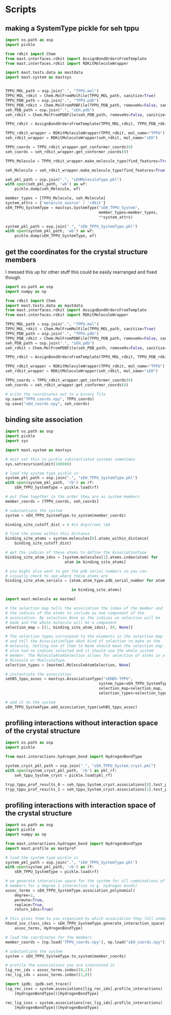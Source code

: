 * Scripts

** making a SystemType pickle for seh tppu

#+BEGIN_SRC python :tangle make_seh_tppu_SystemType_pkl.py
  import os.path as osp
  import pickle

  from rdkit import Chem
  from mast.interfaces.rdkit import AssignBondOrdersFromTemplate
  from mast.interfaces.rdkit import RDKitMoleculeWrapper

  import mast.tests.data as mastdata
  import mast.system as mastsys


  TPPU_MOL_path = osp.join(".", "TPPU.mol")
  TPPU_MOL_rdkit = Chem.MolFromMolFile(TPPU_MOL_path, sanitize=True)
  TPPU_PDB_path = osp.join(".", "TPPU.pdb")
  TPPU_PDB_rdkit = Chem.MolFromPDBFile(TPPU_PDB_path, removeHs=False, sanitize=False)
  seh_PDB_path = osp.join(".", "sEH.pdb")
  seh_rdkit = Chem.MolFromPDBFile(seh_PDB_path, removeHs=False, sanitize=False)

  TPPU_rdkit = AssignBondOrdersFromTemplate(TPPU_MOL_rdkit, TPPU_PDB_rdkit)

  TPPU_rdkit_wrapper = RDKitMoleculeWrapper(TPPU_rdkit, mol_name="TPPU")
  seh_rdkit_wrapper = RDKitMoleculeWrapper(seh_rdkit, mol_name="sEH")

  TPPU_coords = TPPU_rdkit_wrapper.get_conformer_coords(0)
  seh_coords = seh_rdkit_wrapper.get_conformer_coords(0)

  TPPU_Molecule = TPPU_rdkit_wrapper.make_molecule_type(find_features=True)

  seh_Molecule = seh_rdkit_wrapper.make_molecule_type(find_features=True)

  seh_pkl_path = osp.join(".", "sEHMoleculeType.pkl")
  with open(seh_pkl_path, 'wb') as wf:
      pickle.dump(seh_Molecule, wf)

  member_types = [TPPU_Molecule, seh_Molecule]
  system_attrs = {'molecule_source' : 'rdkit'}
  sEH_TPPU_SystemType = mastsys.SystemType("sEH_TPPU_System",
                                           member_types=member_types,
                                           ,**system_attrs)

  system_pkl_path = osp.join(".", "sEH_TPPU_SystemType.pkl")
  with open(system_pkl_path, 'wb') as wf:
      pickle.dump(sEH_TPPU_SystemType, wf)

#+END_SRC

** get the coordinates for the crystal structure members
I messed this up for other stuff this could be easily rearranged and fixed though.
#+BEGIN_SRC python :tangle seh_tppu_crystal_coords.py
  import os.path as osp
  import numpy as np

  from rdkit import Chem
  import mast.tests.data as mastdata
  from mast.interfaces.rdkit import AssignBondOrdersFromTemplate
  from mast.interfaces.rdkit import RDKitMoleculeWrapper

  TPPU_MOL_path = osp.join(".", "TPPU.mol")
  TPPU_MOL_rdkit = Chem.MolFromMolFile(TPPU_MOL_path, sanitize=True)
  TPPU_PDB_path = osp.join(".", "TPPU.pdb")
  TPPU_PDB_rdkit = Chem.MolFromPDBFile(TPPU_PDB_path, removeHs=False, sanitize=False)
  seh_PDB_path = osp.join(".", "sEH.pdb")
  seh_rdkit = Chem.MolFromPDBFile(seh_PDB_path, removeHs=False, sanitize=False)

  TPPU_rdkit = AssignBondOrdersFromTemplate(TPPU_MOL_rdkit, TPPU_PDB_rdkit)

  TPPU_rdkit_wrapper = RDKitMoleculeWrapper(TPPU_rdkit, mol_name="TPPU")
  seh_rdkit_wrapper = RDKitMoleculeWrapper(seh_rdkit, mol_name="sEH")

  TPPU_coords = TPPU_rdkit_wrapper.get_conformer_coords(0)
  seh_coords = seh_rdkit_wrapper.get_conformer_coords(0)

  # write the coordinates out to a binary file
  np.save("TPPU_coords.npy", TPPU_coords)
  np.save("sEH_coords.npy", seh_coords)
#+END_SRC

** binding site association
#+BEGIN_SRC python
  import os.path as osp
  import pickle
  import sys

  import mast.system as mastsys

  # must set this to pickle substantiated systems sometimes
  sys.setrecursionlimit(100000)

  # load the system type pickle in
  system_pkl_path = osp.join(".", "sEH_TPPU_SystemType.pkl")
  with open(system_pkl_path, 'rb') as rf:
      sEH_TPPU_SystemType = pickle.load(rf)

  # put them together in the order they are as system members
  member_coords = [TPPU_coords, seh_coords]

  # substantiate the system
  system = sEH_TPPU_SystemType.to_system(member_coords)

  binding_site_cutoff_dist = 4 #in Angstroms \AA

  # find the atoms within this distance
  binding_site_atoms = system.molecules[0].atoms_within_distance(
      binding_site_cutoff_dist)

  # get the indices of these atoms to define the AssociationType
  binding_site_atom_idxs = [system.molecules[1].atoms.index(atom) for
                            atom in binding_site_atoms]

  # you might also want to get the pdb serial numbers so you can
  # visually check to see where these atoms are
  binding_site_atom_serials = [atom.atom_type.pdb_serial_number for atom

                               in binding_site_atoms]

  import mast.molecule as mastmol

  # the selection map tells the association the index of the member and
  # the indices of the atoms to include as one component of the
  # association. By selection None as the indices no selection will be
  # made and the whole molecule will be a component
  selection_map = [(1, binding_site_atom_idxs), (0, None)]

  # The selection types correspond to the elements in the selection map
  # and tell the AssociationType what kind of selection to make on the
  # molecule. Setting one of them to None should mean the selection map
  # also had no indices selected and it should use the whole system
  # member. The MoleculeAtomSelection allows for selection of atoms in a
  # Molecule or MoelculeType.
  selection_types = [mastmol.MoleculeAtomSelection, None]

  # instantiate the association
  sehBS_tppu_assoc = mastsys.AssociationType("sEHBS-TPPU",
                                           system_type=sEH_TPPU_SystemType,
                                           selection_map=selection_map,
                                           selection_types=selection_types)

  # add it to the system
  sEH_TPPU_SystemType.add_association_type(sehBS_tppu_assoc)

#+END_SRC

** profiling interactions without interaction space of the crystal structure

#+BEGIN_SRC python :tangle profile_simple_seh_tppu_cryst.py
  import os.path as osp
  import pickle

  from mast.interactions.hydrogen_bond import HydrogenBondType

  system_cryst_pkl_path = osp.join(".", "sEH_TPPU_System_cryst.pkl")
  with open(system_cryst_pkl_path, 'rb') as pkl_rf:
      seh_tppu_System_cryst = pickle.load(pkl_rf)

  tryp_tppu_prof_results_0 = seh_tppu_System_cryst.associations[0].test_profile_interactions([HydrogenBondType])
  tryp_tppu_prof_results_1 = seh_tppu_System_cryst.associations[1].test_profile_interactions([HydrogenBondType])
#+END_SRC

** profiling interactions with interaction space of the crystal structure

#+BEGIN_SRC python :tangle profile_inx_space_seh_tppu_cryst.py
  import os.path as osp
  import pickle
  import numpy as np

  from mast.interactions.hydrogen_bond import HydrogenBondType
  import mast.profile as mastprof

  # load the system type pickle in
  system_pkl_path = osp.join(".", "sEH_TPPU_SystemType.pkl")
  with open(system_pkl_path, 'rb') as rf:
      sEH_TPPU_SystemType = pickle.load(rf)

  # we generate interaction space for the system for all combinations of
  # members for a degree 2 interaction (e.g. hydrogen bonds)
  assoc_terms = sEH_TPPU_SystemType.association_polynomial(
      degree=2,
      permute=True,
      replace=True,
      return_idxs=True)

  # this gives them to you organized by which association they fall under
  hbond_inx_class_idxs = sEH_TPPU_SystemType.generate_interaction_space(
      assoc_terms, HydrogenBondType)

  # load the coordinates for the members
  member_coords = [np.load('TPPU_coords.npy'), np.load("sEH_coords.npy")]

  # substantiate the system
  system = sEH_TPPU_SystemType.to_system(member_coords)

  # profile the associations you are interested in
  lig_rec_idx = assoc_terms.index((0,1))
  rec_lig_idx = assoc_terms.index((1,0))

  import ipdb; ipdb.set_trace()
  lig_rec_inxs = system.associations[lig_rec_idx].profile_interactions(
      [HydrogenBondType])[HydrogenBondType]

  rec_lig_inxs = system.associations[rec_lig_idx].profile_interactions(
      [HydrogenBondType])[HydrogenBondType]
#+END_SRC

